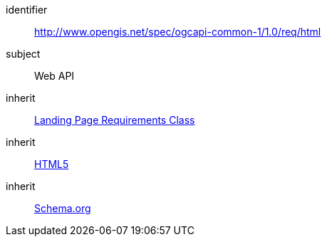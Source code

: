 [[rc_html]]
////
[cols="1,4",width="90%"]
|===
2+|*Requirements Class*
2+|http://www.opengis.net/spec/ogcapi-common-1/1.0/req/html
|Target type
|Web API
|Dependency |<<rc_landing-page,Landing Page Requirements Class>>
|Dependency |<<html5,HTML5>>
|Dependency |<<schema_org,Schema.org>>
|===
////


[requirements_class]
====
[%metadata]
identifier:: http://www.opengis.net/spec/ogcapi-common-1/1.0/req/html
subject:: Web API
inherit:: <<rc_landing-page,Landing Page Requirements Class>>
inherit:: <<html5,HTML5>>
inherit:: <<schema_org,Schema.org>>
====
